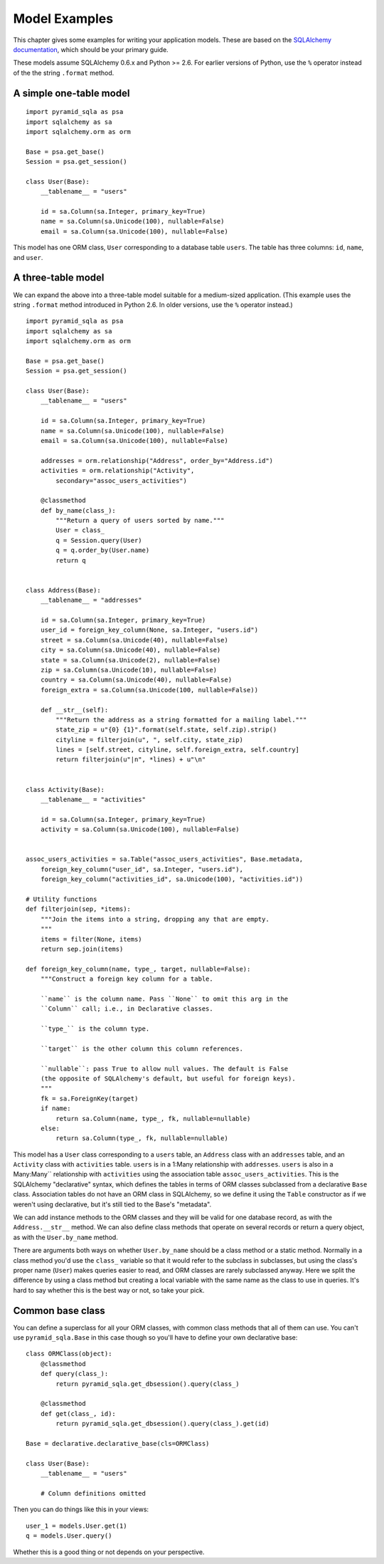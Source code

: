 Model Examples
==============

This chapter gives some examples for writing your application models. These are
based on the `SQLAlchemy documentation`_, which should be your primary guide.

These models assume SQLAlchemy 0.6.x and Python >= 2.6. For earlier versions of
Python, use the ``%`` operator instead of the the string ``.format`` method.

.. _SQLAlchemy documentation: http://www.sqlalchemy.org/docs/

A simple one-table model
------------------------

::

    import pyramid_sqla as psa
    import sqlalchemy as sa
    import sqlalchemy.orm as orm

    Base = psa.get_base()
    Session = psa.get_session()

    class User(Base):
        __tablename__ = "users"

        id = sa.Column(sa.Integer, primary_key=True)
        name = sa.Column(sa.Unicode(100), nullable=False)
        email = sa.Column(sa.Unicode(100), nullable=False)

This model has one ORM class, ``User`` corresponding to a database table
``users``. The table has three columns: ``id``, ``name``, and ``user``.


A three-table model
-------------------

We can expand the above into a three-table model suitable for a medium-sized
application. (This example uses the string ``.format`` method introduced in
Python 2.6. In older versions, use the ``%`` operator instead.) ::

    import pyramid_sqla as psa
    import sqlalchemy as sa
    import sqlalchemy.orm as orm

    Base = psa.get_base()
    Session = psa.get_session()

    class User(Base):
        __tablename__ = "users"

        id = sa.Column(sa.Integer, primary_key=True)
        name = sa.Column(sa.Unicode(100), nullable=False)
        email = sa.Column(sa.Unicode(100), nullable=False)

        addresses = orm.relationship("Address", order_by="Address.id")
        activities = orm.relationship("Activity",
            secondary="assoc_users_activities")

        @classmethod
        def by_name(class_):
            """Return a query of users sorted by name."""
            User = class_
            q = Session.query(User)
            q = q.order_by(User.name)
            return q
        

    class Address(Base):
        __tablename__ = "addresses"

        id = sa.Column(sa.Integer, primary_key=True)
        user_id = foreign_key_column(None, sa.Integer, "users.id")
        street = sa.Column(sa.Unicode(40), nullable=False)
        city = sa.Column(sa.Unicode(40), nullable=False)
        state = sa.Column(sa.Unicode(2), nullable=False)
        zip = sa.Column(sa.Unicode(10), nullable=False)
        country = sa.Column(sa.Unicode(40), nullable=False)
        foreign_extra = sa.Column(sa.Unicode(100, nullable=False))

        def __str__(self):
            """Return the address as a string formatted for a mailing label."""
            state_zip = u"{0} {1}".format(self.state, self.zip).strip()
            cityline = filterjoin(u", ", self.city, state_zip)
            lines = [self.street, cityline, self.foreign_extra, self.country]
            return filterjoin(u"|n", *lines) + u"\n"


    class Activity(Base):
        __tablename__ = "activities"

        id = sa.Column(sa.Integer, primary_key=True)
        activity = sa.Column(sa.Unicode(100), nullable=False)


    assoc_users_activities = sa.Table("assoc_users_activities", Base.metadata,
        foreign_key_column("user_id", sa.Integer, "users.id"),
        foreign_key_column("activities_id", sa.Unicode(100), "activities.id"))
            
    # Utility functions
    def filterjoin(sep, *items):
        """Join the items into a string, dropping any that are empty.
        """
        items = filter(None, items)
        return sep.join(items)

    def foreign_key_column(name, type_, target, nullable=False):
        """Construct a foreign key column for a table.

        ``name`` is the column name. Pass ``None`` to omit this arg in the 
        ``Column`` call; i.e., in Declarative classes.

        ``type_`` is the column type.

        ``target`` is the other column this column references.

        ``nullable``: pass True to allow null values. The default is False
        (the opposite of SQLAlchemy's default, but useful for foreign keys).
        """
        fk = sa.ForeignKey(target)
        if name:
            return sa.Column(name, type_, fk, nullable=nullable)
        else:
            return sa.Column(type_, fk, nullable=nullable)

This model has a ``User`` class corresponding to a ``users`` table, an
``Address`` class with an ``addresses`` table, and an ``Activity`` class with
``activities`` table.  ``users`` is in a 1:Many relationship with
``addresses``.  ``users`` is also in a Many:Many`` relationship with
``activities`` using the association table ``assoc_users_activities``.  This is
the SQLAlchemy "declarative" syntax, which defines the tables in terms of ORM
classes subclassed from a declarative ``Base`` class. Association tables do not
have an ORM class in SQLAlchemy, so we define it using the ``Table``
constructor as if we weren't using declarative, but it's still tied to the
Base's "metadata".

We can add instance methods to the ORM classes and they will be valid for one
database record, as with the ``Address.__str__`` method. We can also define
class methods that operate on several records or return a query object, as with
the ``User.by_name`` method. 

There are arguments both ways on whether ``User.by_name`` should be a class
method or a static method. Normally in a class method you'd use the ``class_``
variable so that it would refer to the subclass in subclasses, but using the
class's proper name (``User``) makes queries easier to read, and ORM classes
are rarely subclassed anyway. Here we split the difference by using a class
method but creating a local variable with the same name as the class to use in
queries. It's hard to say whether this is the best way or not, so take your
pick.

Common base class
-----------------

You can define a superclass for all your ORM classes, with common class methods
that all of them can use. You can't use ``pyramid_sqla.Base`` in this case
though so you'll have to define your own declarative base::

    class ORMClass(object):
        @classmethod
        def query(class_):
            return pyramid_sqla.get_dbsession().query(class_)

        @classmethod
        def get(class_, id):
            return pyramid_sqla.get_dbsession().query(class_).get(id)

    Base = declarative.declarative_base(cls=ORMClass)
    
    class User(Base):
        __tablename__ = "users"

        # Column definitions omitted

Then you can do things like this in your views::

    user_1 = models.User.get(1)
    q = models.User.query()

Whether this is a good thing or not depends on your perspective.
